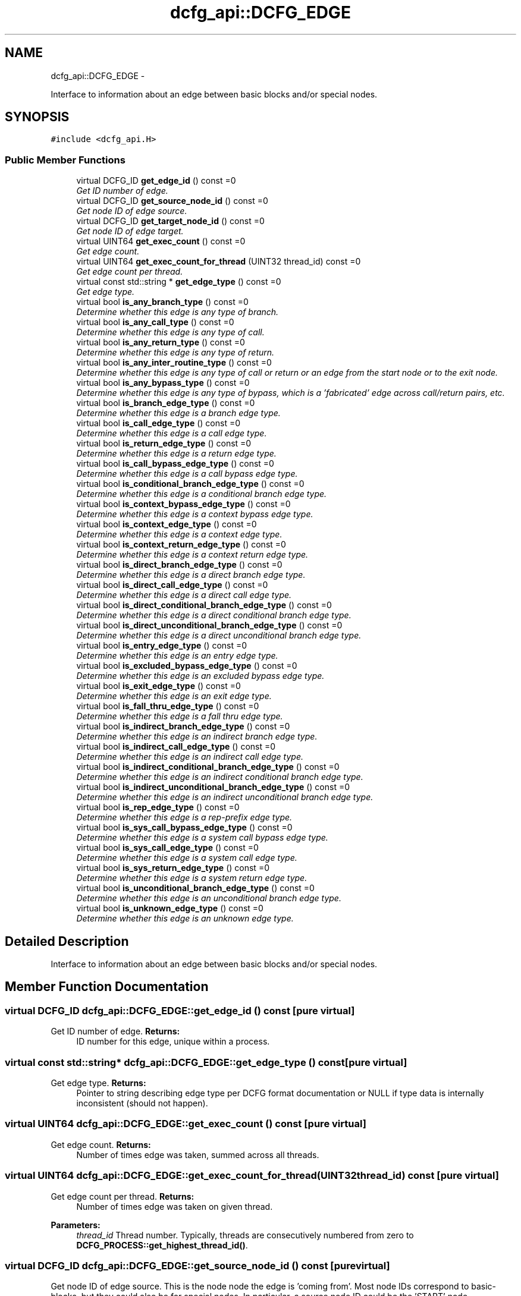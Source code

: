 .TH "dcfg_api::DCFG_EDGE" 3 "Tue Jun 2 2015" "DCFG" \" -*- nroff -*-
.ad l
.nh
.SH NAME
dcfg_api::DCFG_EDGE \- 
.PP
Interface to information about an edge between basic blocks and/or special nodes\&.  

.SH SYNOPSIS
.br
.PP
.PP
\fC#include <dcfg_api\&.H>\fP
.SS "Public Member Functions"

.in +1c
.ti -1c
.RI "virtual DCFG_ID \fBget_edge_id\fP () const =0"
.br
.RI "\fIGet ID number of edge\&. \fP"
.ti -1c
.RI "virtual DCFG_ID \fBget_source_node_id\fP () const =0"
.br
.RI "\fIGet node ID of edge source\&. \fP"
.ti -1c
.RI "virtual DCFG_ID \fBget_target_node_id\fP () const =0"
.br
.RI "\fIGet node ID of edge target\&. \fP"
.ti -1c
.RI "virtual UINT64 \fBget_exec_count\fP () const =0"
.br
.RI "\fIGet edge count\&. \fP"
.ti -1c
.RI "virtual UINT64 \fBget_exec_count_for_thread\fP (UINT32 thread_id) const =0"
.br
.RI "\fIGet edge count per thread\&. \fP"
.ti -1c
.RI "virtual const std::string * \fBget_edge_type\fP () const =0"
.br
.RI "\fIGet edge type\&. \fP"
.ti -1c
.RI "virtual bool \fBis_any_branch_type\fP () const =0"
.br
.RI "\fIDetermine whether this edge is \fIany\fP type of branch\&. \fP"
.ti -1c
.RI "virtual bool \fBis_any_call_type\fP () const =0"
.br
.RI "\fIDetermine whether this edge is \fIany\fP type of call\&. \fP"
.ti -1c
.RI "virtual bool \fBis_any_return_type\fP () const =0"
.br
.RI "\fIDetermine whether this edge is \fIany\fP type of return\&. \fP"
.ti -1c
.RI "virtual bool \fBis_any_inter_routine_type\fP () const =0"
.br
.RI "\fIDetermine whether this edge is \fIany\fP type of call or return \fIor\fP an edge from the start node or to the exit node\&. \fP"
.ti -1c
.RI "virtual bool \fBis_any_bypass_type\fP () const =0"
.br
.RI "\fIDetermine whether this edge is \fIany\fP type of bypass, which is a 'fabricated' edge across call/return pairs, etc\&. \fP"
.ti -1c
.RI "virtual bool \fBis_branch_edge_type\fP () const =0"
.br
.RI "\fIDetermine whether this edge is a branch edge type\&. \fP"
.ti -1c
.RI "virtual bool \fBis_call_edge_type\fP () const =0"
.br
.RI "\fIDetermine whether this edge is a call edge type\&. \fP"
.ti -1c
.RI "virtual bool \fBis_return_edge_type\fP () const =0"
.br
.RI "\fIDetermine whether this edge is a return edge type\&. \fP"
.ti -1c
.RI "virtual bool \fBis_call_bypass_edge_type\fP () const =0"
.br
.RI "\fIDetermine whether this edge is a call bypass edge type\&. \fP"
.ti -1c
.RI "virtual bool \fBis_conditional_branch_edge_type\fP () const =0"
.br
.RI "\fIDetermine whether this edge is a conditional branch edge type\&. \fP"
.ti -1c
.RI "virtual bool \fBis_context_bypass_edge_type\fP () const =0"
.br
.RI "\fIDetermine whether this edge is a context bypass edge type\&. \fP"
.ti -1c
.RI "virtual bool \fBis_context_edge_type\fP () const =0"
.br
.RI "\fIDetermine whether this edge is a context edge type\&. \fP"
.ti -1c
.RI "virtual bool \fBis_context_return_edge_type\fP () const =0"
.br
.RI "\fIDetermine whether this edge is a context return edge type\&. \fP"
.ti -1c
.RI "virtual bool \fBis_direct_branch_edge_type\fP () const =0"
.br
.RI "\fIDetermine whether this edge is a direct branch edge type\&. \fP"
.ti -1c
.RI "virtual bool \fBis_direct_call_edge_type\fP () const =0"
.br
.RI "\fIDetermine whether this edge is a direct call edge type\&. \fP"
.ti -1c
.RI "virtual bool \fBis_direct_conditional_branch_edge_type\fP () const =0"
.br
.RI "\fIDetermine whether this edge is a direct conditional branch edge type\&. \fP"
.ti -1c
.RI "virtual bool \fBis_direct_unconditional_branch_edge_type\fP () const =0"
.br
.RI "\fIDetermine whether this edge is a direct unconditional branch edge type\&. \fP"
.ti -1c
.RI "virtual bool \fBis_entry_edge_type\fP () const =0"
.br
.RI "\fIDetermine whether this edge is an entry edge type\&. \fP"
.ti -1c
.RI "virtual bool \fBis_excluded_bypass_edge_type\fP () const =0"
.br
.RI "\fIDetermine whether this edge is an excluded bypass edge type\&. \fP"
.ti -1c
.RI "virtual bool \fBis_exit_edge_type\fP () const =0"
.br
.RI "\fIDetermine whether this edge is an exit edge type\&. \fP"
.ti -1c
.RI "virtual bool \fBis_fall_thru_edge_type\fP () const =0"
.br
.RI "\fIDetermine whether this edge is a fall thru edge type\&. \fP"
.ti -1c
.RI "virtual bool \fBis_indirect_branch_edge_type\fP () const =0"
.br
.RI "\fIDetermine whether this edge is an indirect branch edge type\&. \fP"
.ti -1c
.RI "virtual bool \fBis_indirect_call_edge_type\fP () const =0"
.br
.RI "\fIDetermine whether this edge is an indirect call edge type\&. \fP"
.ti -1c
.RI "virtual bool \fBis_indirect_conditional_branch_edge_type\fP () const =0"
.br
.RI "\fIDetermine whether this edge is an indirect conditional branch edge type\&. \fP"
.ti -1c
.RI "virtual bool \fBis_indirect_unconditional_branch_edge_type\fP () const =0"
.br
.RI "\fIDetermine whether this edge is an indirect unconditional branch edge type\&. \fP"
.ti -1c
.RI "virtual bool \fBis_rep_edge_type\fP () const =0"
.br
.RI "\fIDetermine whether this edge is a rep-prefix edge type\&. \fP"
.ti -1c
.RI "virtual bool \fBis_sys_call_bypass_edge_type\fP () const =0"
.br
.RI "\fIDetermine whether this edge is a system call bypass edge type\&. \fP"
.ti -1c
.RI "virtual bool \fBis_sys_call_edge_type\fP () const =0"
.br
.RI "\fIDetermine whether this edge is a system call edge type\&. \fP"
.ti -1c
.RI "virtual bool \fBis_sys_return_edge_type\fP () const =0"
.br
.RI "\fIDetermine whether this edge is a system return edge type\&. \fP"
.ti -1c
.RI "virtual bool \fBis_unconditional_branch_edge_type\fP () const =0"
.br
.RI "\fIDetermine whether this edge is an unconditional branch edge type\&. \fP"
.ti -1c
.RI "virtual bool \fBis_unknown_edge_type\fP () const =0"
.br
.RI "\fIDetermine whether this edge is an unknown edge type\&. \fP"
.in -1c
.SH "Detailed Description"
.PP 
Interface to information about an edge between basic blocks and/or special nodes\&. 
.SH "Member Function Documentation"
.PP 
.SS "virtual DCFG_ID dcfg_api::DCFG_EDGE::get_edge_id () const\fC [pure virtual]\fP"

.PP
Get ID number of edge\&. \fBReturns:\fP
.RS 4
ID number for this edge, unique within a process\&. 
.RE
.PP

.SS "virtual const std::string* dcfg_api::DCFG_EDGE::get_edge_type () const\fC [pure virtual]\fP"

.PP
Get edge type\&. \fBReturns:\fP
.RS 4
Pointer to string describing edge type per DCFG format documentation or NULL if type data is internally inconsistent (should not happen)\&. 
.RE
.PP

.SS "virtual UINT64 dcfg_api::DCFG_EDGE::get_exec_count () const\fC [pure virtual]\fP"

.PP
Get edge count\&. \fBReturns:\fP
.RS 4
Number of times edge was taken, summed across all threads\&. 
.RE
.PP

.SS "virtual UINT64 dcfg_api::DCFG_EDGE::get_exec_count_for_thread (UINT32thread_id) const\fC [pure virtual]\fP"

.PP
Get edge count per thread\&. \fBReturns:\fP
.RS 4
Number of times edge was taken on given thread\&. 
.RE
.PP
\fBParameters:\fP
.RS 4
\fIthread_id\fP Thread number\&. Typically, threads are consecutively numbered from zero to \fBDCFG_PROCESS::get_highest_thread_id()\fP\&. 
.RE
.PP

.SS "virtual DCFG_ID dcfg_api::DCFG_EDGE::get_source_node_id () const\fC [pure virtual]\fP"

.PP
Get node ID of edge source\&. This is the node node the edge is 'coming from'\&. Most node IDs correspond to basic-blocks, but they could also be for special nodes\&. In particular, a source node ID could be the 'START' node\&. 
.PP
\fBReturns:\fP
.RS 4
ID of source node\&. 
.RE
.PP

.SS "virtual DCFG_ID dcfg_api::DCFG_EDGE::get_target_node_id () const\fC [pure virtual]\fP"

.PP
Get node ID of edge target\&. This is the node node the edge is 'going to'\&. Most node IDs correspond to basic-blocks, but they could also be for special nodes\&. In particular, a source node ID could be the 'START' node\&. 
.PP
\fBReturns:\fP
.RS 4
ID of target node\&. 
.RE
.PP

.SS "virtual bool dcfg_api::DCFG_EDGE::is_any_branch_type () const\fC [pure virtual]\fP"

.PP
Determine whether this edge is \fIany\fP type of branch\&. \fBReturns:\fP
.RS 4
\fCtrue\fP if branch, \fCfalse\fP otherwise\&. 
.RE
.PP

.SS "virtual bool dcfg_api::DCFG_EDGE::is_any_bypass_type () const\fC [pure virtual]\fP"

.PP
Determine whether this edge is \fIany\fP type of bypass, which is a 'fabricated' edge across call/return pairs, etc\&. See the DCFG documentation for more information on bypasses\&. 
.PP
\fBReturns:\fP
.RS 4
\fCtrue\fP if bypass, \fCfalse\fP otherwise\&. 
.RE
.PP

.SS "virtual bool dcfg_api::DCFG_EDGE::is_any_call_type () const\fC [pure virtual]\fP"

.PP
Determine whether this edge is \fIany\fP type of call\&. This includes routine calls, system calls, etc\&. 
.PP
\fBReturns:\fP
.RS 4
\fCtrue\fP if call, \fCfalse\fP otherwise\&. 
.RE
.PP

.SS "virtual bool dcfg_api::DCFG_EDGE::is_any_inter_routine_type () const\fC [pure virtual]\fP"

.PP
Determine whether this edge is \fIany\fP type of call or return \fIor\fP an edge from the start node or to the exit node\&. \fBReturns:\fP
.RS 4
\fCtrue\fP if inter-routine, \fCfalse\fP otherwise\&. 
.RE
.PP

.SS "virtual bool dcfg_api::DCFG_EDGE::is_any_return_type () const\fC [pure virtual]\fP"

.PP
Determine whether this edge is \fIany\fP type of return\&. This includes routine returns, system returns, etc\&. 
.PP
\fBReturns:\fP
.RS 4
\fCtrue\fP if return, \fCfalse\fP otherwise\&. 
.RE
.PP

.SS "virtual bool dcfg_api::DCFG_EDGE::is_branch_edge_type () const\fC [pure virtual]\fP"

.PP
Determine whether this edge is a branch edge type\&. \fBReturns:\fP
.RS 4
\fCtrue\fP if branch edge, \fCfalse\fP otherwise\&. 
.RE
.PP

.SS "virtual bool dcfg_api::DCFG_EDGE::is_call_bypass_edge_type () const\fC [pure virtual]\fP"

.PP
Determine whether this edge is a call bypass edge type\&. \fBReturns:\fP
.RS 4
\fCtrue\fP if call bypass edge, \fCfalse\fP otherwise\&. 
.RE
.PP

.SS "virtual bool dcfg_api::DCFG_EDGE::is_call_edge_type () const\fC [pure virtual]\fP"

.PP
Determine whether this edge is a call edge type\&. \fBReturns:\fP
.RS 4
\fCtrue\fP if call edge, \fCfalse\fP otherwise\&. 
.RE
.PP

.SS "virtual bool dcfg_api::DCFG_EDGE::is_conditional_branch_edge_type () const\fC [pure virtual]\fP"

.PP
Determine whether this edge is a conditional branch edge type\&. \fBReturns:\fP
.RS 4
\fCtrue\fP if conditional branch edge, \fCfalse\fP otherwise\&. 
.RE
.PP

.SS "virtual bool dcfg_api::DCFG_EDGE::is_context_bypass_edge_type () const\fC [pure virtual]\fP"

.PP
Determine whether this edge is a context bypass edge type\&. \fBReturns:\fP
.RS 4
\fCtrue\fP if context bypass edge, \fCfalse\fP otherwise\&. 
.RE
.PP

.SS "virtual bool dcfg_api::DCFG_EDGE::is_context_edge_type () const\fC [pure virtual]\fP"

.PP
Determine whether this edge is a context edge type\&. \fBReturns:\fP
.RS 4
\fCtrue\fP if context edge, \fCfalse\fP otherwise\&. 
.RE
.PP

.SS "virtual bool dcfg_api::DCFG_EDGE::is_context_return_edge_type () const\fC [pure virtual]\fP"

.PP
Determine whether this edge is a context return edge type\&. \fBReturns:\fP
.RS 4
\fCtrue\fP if context return edge, \fCfalse\fP otherwise\&. 
.RE
.PP

.SS "virtual bool dcfg_api::DCFG_EDGE::is_direct_branch_edge_type () const\fC [pure virtual]\fP"

.PP
Determine whether this edge is a direct branch edge type\&. \fBReturns:\fP
.RS 4
\fCtrue\fP if direct branch edge, \fCfalse\fP otherwise\&. 
.RE
.PP

.SS "virtual bool dcfg_api::DCFG_EDGE::is_direct_call_edge_type () const\fC [pure virtual]\fP"

.PP
Determine whether this edge is a direct call edge type\&. \fBReturns:\fP
.RS 4
\fCtrue\fP if direct call edge, \fCfalse\fP otherwise\&. 
.RE
.PP

.SS "virtual bool dcfg_api::DCFG_EDGE::is_direct_conditional_branch_edge_type () const\fC [pure virtual]\fP"

.PP
Determine whether this edge is a direct conditional branch edge type\&. \fBReturns:\fP
.RS 4
\fCtrue\fP if direct conditional branch edge, \fCfalse\fP otherwise\&. 
.RE
.PP

.SS "virtual bool dcfg_api::DCFG_EDGE::is_direct_unconditional_branch_edge_type () const\fC [pure virtual]\fP"

.PP
Determine whether this edge is a direct unconditional branch edge type\&. \fBReturns:\fP
.RS 4
\fCtrue\fP if direct unconditional branch edge, \fCfalse\fP otherwise\&. 
.RE
.PP

.SS "virtual bool dcfg_api::DCFG_EDGE::is_entry_edge_type () const\fC [pure virtual]\fP"

.PP
Determine whether this edge is an entry edge type\&. \fBReturns:\fP
.RS 4
\fCtrue\fP if entry edge, \fCfalse\fP otherwise\&. 
.RE
.PP

.SS "virtual bool dcfg_api::DCFG_EDGE::is_excluded_bypass_edge_type () const\fC [pure virtual]\fP"

.PP
Determine whether this edge is an excluded bypass edge type\&. \fBReturns:\fP
.RS 4
\fCtrue\fP if excluded bypass edge, \fCfalse\fP otherwise\&. 
.RE
.PP

.SS "virtual bool dcfg_api::DCFG_EDGE::is_exit_edge_type () const\fC [pure virtual]\fP"

.PP
Determine whether this edge is an exit edge type\&. \fBReturns:\fP
.RS 4
\fCtrue\fP if exit edge, \fCfalse\fP otherwise\&. 
.RE
.PP

.SS "virtual bool dcfg_api::DCFG_EDGE::is_fall_thru_edge_type () const\fC [pure virtual]\fP"

.PP
Determine whether this edge is a fall thru edge type\&. \fBReturns:\fP
.RS 4
\fCtrue\fP if fall thru edge, \fCfalse\fP otherwise\&. 
.RE
.PP

.SS "virtual bool dcfg_api::DCFG_EDGE::is_indirect_branch_edge_type () const\fC [pure virtual]\fP"

.PP
Determine whether this edge is an indirect branch edge type\&. \fBReturns:\fP
.RS 4
\fCtrue\fP if indirect branch edge, \fCfalse\fP otherwise\&. 
.RE
.PP

.SS "virtual bool dcfg_api::DCFG_EDGE::is_indirect_call_edge_type () const\fC [pure virtual]\fP"

.PP
Determine whether this edge is an indirect call edge type\&. \fBReturns:\fP
.RS 4
\fCtrue\fP if indirect call edge, \fCfalse\fP otherwise\&. 
.RE
.PP

.SS "virtual bool dcfg_api::DCFG_EDGE::is_indirect_conditional_branch_edge_type () const\fC [pure virtual]\fP"

.PP
Determine whether this edge is an indirect conditional branch edge type\&. \fBReturns:\fP
.RS 4
\fCtrue\fP if indirect conditional branch edge, \fCfalse\fP otherwise\&. 
.RE
.PP

.SS "virtual bool dcfg_api::DCFG_EDGE::is_indirect_unconditional_branch_edge_type () const\fC [pure virtual]\fP"

.PP
Determine whether this edge is an indirect unconditional branch edge type\&. \fBReturns:\fP
.RS 4
\fCtrue\fP if indirect unconditional branch edge, \fCfalse\fP otherwise\&. 
.RE
.PP

.SS "virtual bool dcfg_api::DCFG_EDGE::is_rep_edge_type () const\fC [pure virtual]\fP"

.PP
Determine whether this edge is a rep-prefix edge type\&. \fBReturns:\fP
.RS 4
\fCtrue\fP if rep edge, \fCfalse\fP otherwise\&. 
.RE
.PP

.SS "virtual bool dcfg_api::DCFG_EDGE::is_return_edge_type () const\fC [pure virtual]\fP"

.PP
Determine whether this edge is a return edge type\&. \fBReturns:\fP
.RS 4
\fCtrue\fP if return edge, \fCfalse\fP otherwise\&. 
.RE
.PP

.SS "virtual bool dcfg_api::DCFG_EDGE::is_sys_call_bypass_edge_type () const\fC [pure virtual]\fP"

.PP
Determine whether this edge is a system call bypass edge type\&. \fBReturns:\fP
.RS 4
\fCtrue\fP if sys call bypass edge, \fCfalse\fP otherwise\&. 
.RE
.PP

.SS "virtual bool dcfg_api::DCFG_EDGE::is_sys_call_edge_type () const\fC [pure virtual]\fP"

.PP
Determine whether this edge is a system call edge type\&. \fBReturns:\fP
.RS 4
\fCtrue\fP if sys call edge, \fCfalse\fP otherwise\&. 
.RE
.PP

.SS "virtual bool dcfg_api::DCFG_EDGE::is_sys_return_edge_type () const\fC [pure virtual]\fP"

.PP
Determine whether this edge is a system return edge type\&. \fBReturns:\fP
.RS 4
\fCtrue\fP if sys return edge, \fCfalse\fP otherwise\&. 
.RE
.PP

.SS "virtual bool dcfg_api::DCFG_EDGE::is_unconditional_branch_edge_type () const\fC [pure virtual]\fP"

.PP
Determine whether this edge is an unconditional branch edge type\&. \fBReturns:\fP
.RS 4
\fCtrue\fP if unconditional branch edge, \fCfalse\fP otherwise\&. 
.RE
.PP

.SS "virtual bool dcfg_api::DCFG_EDGE::is_unknown_edge_type () const\fC [pure virtual]\fP"

.PP
Determine whether this edge is an unknown edge type\&. \fBReturns:\fP
.RS 4
\fCtrue\fP if unknown edge, \fCfalse\fP otherwise\&. 
.RE
.PP


.SH "Author"
.PP 
Generated automatically by Doxygen for DCFG from the source code\&.
